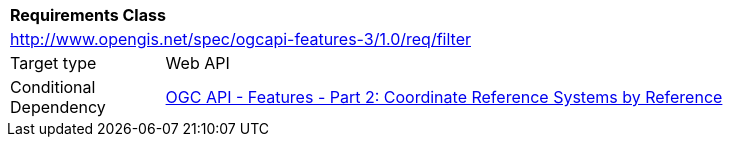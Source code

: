 [[rc_filter]]
[cols="1,4",width="90%"]
|===
2+|*Requirements Class*
2+|http://www.opengis.net/spec/ogcapi-features-3/1.0/req/filter
|Target type |Web API
|Conditional Dependency |<<OAFeat-2,OGC API - Features - Part 2: Coordinate Reference Systems by Reference>>
|===

